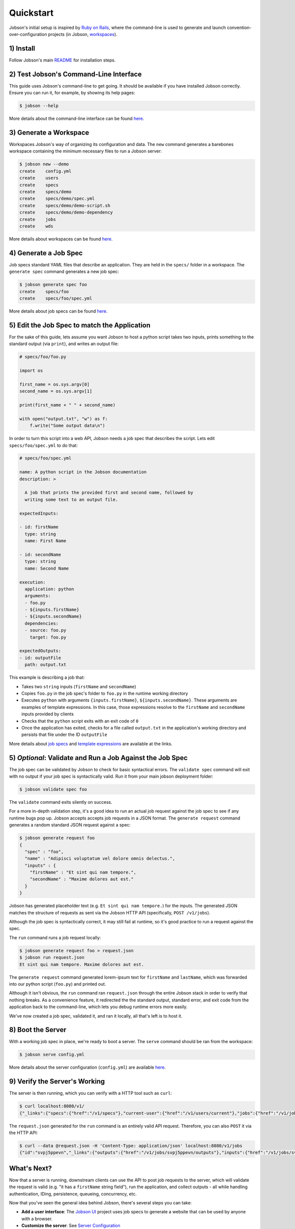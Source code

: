 Quickstart
==========

Jobson's initial setup is inspired by `Ruby on
Rails <//rubyonrails.org>`__, where the command-line is used to generate
and launch convention-over-configuration projects (in Jobson,
`workspaces <workspaces.md>`__).

1) Install
----------

Follow Jobson's main `README <https://github.com/adamkewley/jobson>`__
for installation steps.

2) Test Jobson's Command-Line Interface
---------------------------------------

This guide uses Jobson's command-line to get going. It should be
available if you have installed Jobson correctly. Ensure you can run it,
for example, by showing its help pages:

.. code:: bash

    $ jobson --help

More details about the command-line interface can be found
`here <commandline.html>`__.

3) Generate a Workspace
-----------------------

Workspaces Jobson's way of organizing its configuration and data. The
``new`` command generates a barebones workspace containing the minimum
necessary files to run a Jobson server:

.. code:: bash

    $ jobson new --demo
    create    config.yml
    create    users
    create    specs
    create    specs/demo
    create    specs/demo/spec.yml
    create    specs/demo/demo-script.sh
    create    specs/demo/demo-dependency
    create    jobs
    create    wds

More details about workspaces can be found `here <workspaces.html>`__.

4) Generate a Job Spec
----------------------

Job specs standard YAML files that describe an application. They are
held in the ``specs/`` folder in a workspace. The ``generate spec``
command generates a new job spec:

.. code:: bash

    $ jobson generate spec foo
    create    specs/foo
    create    specs/foo/spec.yml

More details about job specs can be found `here <specs.html>`__.

5) Edit the Job Spec to match the Application
---------------------------------------------

For the sake of this guide, lets assume you want Jobson to host a python
script takes two inputs, prints something to the standard output (via
``print``), and writes an output file:

.. code:: python

    # specs/foo/foo.py

    import os

    first_name = os.sys.argv[0]
    second_name = os.sys.argv[1]

    print(first_name + " " + second_name)

    with open("output.txt", "w") as f:
        f.write("Some output data\n")

In order to turn this script into a web API, Jobson needs a job spec
that describes the script. Lets edit ``specs/foo/spec.yml`` to do that:

.. code:: yaml

    # specs/foo/spec.yml

    name: A python script in the Jobson documentation
    description: >
      
      A job that prints the provided first and second name, followed by
      writing some text to an output file.

    expectedInputs:

    - id: firstName
      type: string
      name: First Name
      
    - id: secondName
      type: string
      name: Second Name
      
    execution:
      application: python
      arguments:
      - foo.py
      - ${inputs.firstName}
      - ${inputs.secondName}
      dependencies:
      - source: foo.py
        target: foo.py

    expectedOutputs:
    - id: outputFile
      path: output.txt

This example is describing a job that:

-  Takes two ``string`` inputs (``firstName`` and ``secondName``)

-  Copies ``foo.py`` in the job spec's folder to ``foo.py`` in the
   runtime working directory

-  Executes ``python`` with arguments ``{inputs.firstName}``,
   ``${inputs.secondName}``. These arguments are examples of template
   expressions. In this case, those expressions resolve to the
   ``firstName`` and ``secondName`` inputs provided by clients

-  Checks that the ``python`` script exits with an exit code of ``0``

-  Once the application has exited, checks for a file called
   ``output.txt`` in the application's working directory and persists
   that file under the ID ``outputFile``

More details about `job specs <specs.html>`__ and `template
expressions <template-expressions.html>`__ are available at the links.

5) *Optional*: Validate and Run a Job Against the Job Spec
----------------------------------------------------------

The job spec can be validated by Jobson to check for basic syntactical
errors. The ``validate spec`` command will exit with no output if your
job spec is syntactically valid. Run it from your main jobson deployment
folder:

.. code:: bash

    $ jobson validate spec foo

The ``validate`` command exits silently on success.

For a more in-depth validation step, it's a good idea to run an actual
job request against the job spec to see if any runtime bugs pop up.
Jobson accepts accepts job requests in a JSON format. The
``generate request`` command generates a random standard JSON request
against a spec:

.. code:: bash

    $ jobson generate request foo
    {
      "spec" : "foo",
      "name" : "Adipisci voluptatum vel dolore omnis delectus.",
      "inputs" : {
        "firstName" : "Et sint qui nam tempore.",
        "secondName" : "Maxime dolores aut est."
      }
    }

Jobson has generated placeholder text (e.g.
``Et sint qui nam tempore.``) for the inputs. The generated JSON matches
the structure of requests as sent via the Jobson HTTP API (specifically,
``POST /v1/jobs``).

Although the job spec is syntactically correct, it may still fail at
runtime, so it's good practice to run a request against the spec.

The ``run`` command runs a job request locally:

.. code:: bash

    $ jobson generate request foo > request.json
    $ jobson run request.json
    Et sint qui nam tempore. Maxime dolores aut est.

The ``generate request`` command generated lorem-ipsum text for
``firstName`` and ``lastName``, which was forwarded into our python
script (``foo.py``) and printed out.

Although it isn't obvious, the ``run`` command ran ``request.json``
through the entire Jobson stack in order to verify that nothing breaks.
As a convenience feature, it redirected the the standard output,
standard error, and exit code from the application back to the
command-line, which lets you debug runtime errors more easily.

We've now created a job spec, validated it, and ran it locally, all
that's left is to host it.

8) Boot the Server
------------------

With a working job spec in place, we're ready to boot a server. The
``serve`` command should be ran from the workspace:

.. code:: bash

    $ jobson serve config.yml 

More details about the server configuration (``config.yml``) are
available `here <server-configuration.html>`__.

9) Verify the Server's Working
------------------------------

The server is then running, which you can verify with a HTTP tool such
as ``curl``:

.. code:: bash

    $ curl localhost:8080/v1/
    {"_links":{"specs":{"href":"/v1/specs"},"current-user":{"href":"/v1/users/current"},"jobs":{"href":"/v1/jobs"}}}

The ``request.json`` generated for the ``run`` command is an entirely
valid API request. Therefore, you can also ``POST`` it via the HTTP API:

.. code:: bash

    $ curl --data @request.json -H 'Content-Type: application/json' localhost:8080/v1/jobs
    {"id":"svpj5ppevn","_links":{"outputs":{"href":"/v1/jobs/svpj5ppevn/outputs"},"inputs":{"href":"/v1/jobs/svpj5ppevn/inputs"},"self":{"href":"/v1/jobs/svpj5ppevn"},"spec":{"href":"/v1/jobs/svpj5ppevn/spec"}}}

What's Next?
------------

Now that a server is running, downstream clients can use the API to post
job requests to the server, which will validate the request is valid
(e.g. "it has a ``firstName`` string field"), run the application, and
collect outputs - all while handling authentication, IDing, persistence,
queueing, concurrency, etc.

Now that you've seen the general idea behind Jobson, there's several
steps you can take:

-  **Add a user interface**: The `Jobson
   UI <https://github.com/adamkewley/jobson-ui>`__ project uses job
   specs to generate a website that can be used by anyone with a
   browser.

-  **Customize the server**: See `Server
   Configuration <server-configuration.html>`__

-  **Learn about Job Specs**: See `Job Specs <specs.html>`__

